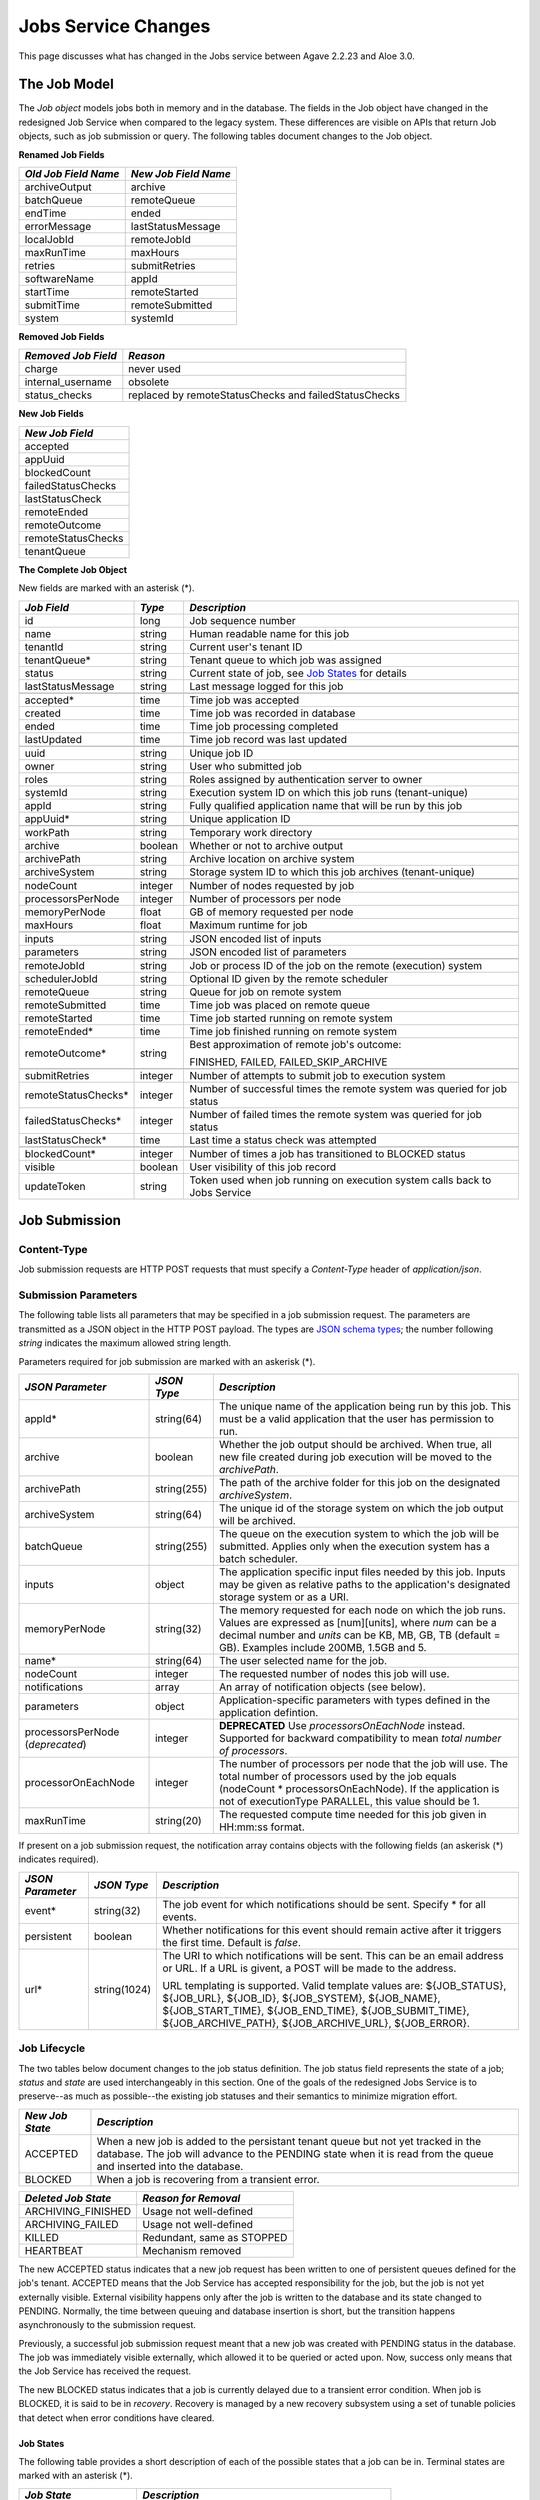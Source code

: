 Jobs Service Changes
====================

This page discusses what has changed in the Jobs service between Agave 2.2.23 and Aloe 3.0.

The Job Model
-------------

The *Job object* models jobs both in memory and in the database.  The fields in the Job object have changed in the redesigned Job Service when compared to the legacy system.  These differences are visible on APIs that return Job objects, such as job submission or query.  The following tables document changes to the Job object.  

**Renamed Job Fields**

+---------------------+-----------------------------+
| *Old Job Field Name*|*New Job Field Name*         |
+=====================+=============================+ 
| archiveOutput       | archive                     |
+---------------------+-----------------------------+
| batchQueue          | remoteQueue                 |
+---------------------+-----------------------------+
| endTime             | ended                       |
+---------------------+-----------------------------+
| errorMessage        | lastStatusMessage           |
+---------------------+-----------------------------+
| localJobId          | remoteJobId                 |
+---------------------+-----------------------------+
| maxRunTime          | maxHours                    |
+---------------------+-----------------------------+
| retries             | submitRetries               |
+---------------------+-----------------------------+
| softwareName        | appId                       |
+---------------------+-----------------------------+
| startTime           | remoteStarted               |
+---------------------+-----------------------------+
| submitTime          | remoteSubmitted             |
+---------------------+-----------------------------+
| system              | systemId                    |
+---------------------+-----------------------------+

**Removed Job Fields**

+---------------------+-----------------------------+
| *Removed Job Field* | *Reason*                    |
+=====================+=============================+ 
| charge              | never used                  |
+---------------------+-----------------------------+
| internal_username   | obsolete                    |
+---------------------+-----------------------------+
| status_checks       | replaced by                 |
|                     | remoteStatusChecks and      |
|                     | failedStatusChecks          |
+---------------------+-----------------------------+


**New Job Fields**

+---------------------+
| *New Job Field*     |
+=====================+
| accepted            |
+---------------------+
| appUuid             |
+---------------------+
| blockedCount        |
+---------------------+
| failedStatusChecks  |
+---------------------+
| lastStatusCheck     | 
+---------------------+
| remoteEnded         |
+---------------------+
| remoteOutcome       |
+---------------------+
| remoteStatusChecks  |
+---------------------+
| tenantQueue         | 
+---------------------+

**The Complete Job Object**

New fields are marked with an asterisk (*).

+---------------------+---------+-------------------------------------+
| *Job Field*         | *Type*  | *Description*                       |
+=====================+=========+=====================================+
| id                  | long    | Job sequence number                 |
+---------------------+---------+-------------------------------------+
| name                | string  | Human readable name for this job    |
+---------------------+---------+-------------------------------------+
| tenantId            | string  | Current user's tenant ID            |
+---------------------+---------+-------------------------------------+
| tenantQueue*        | string  | Tenant queue to which job was       |
|                     |         | assigned                            |
+---------------------+---------+-------------------------------------+
| status              | string  | Current state of job, see           |
|                     |         | `Job States`_ for details           |
+---------------------+---------+-------------------------------------+
| lastStatusMessage   | string  | Last message logged for this job    |
+---------------------+---------+-------------------------------------+
|                     |         |                                     |
+---------------------+---------+-------------------------------------+
| accepted*           | time    | Time job was accepted               |
+---------------------+---------+-------------------------------------+
| created             | time    | Time job was recorded in database   |
+---------------------+---------+-------------------------------------+
| ended               | time    | Time job processing completed       |
+---------------------+---------+-------------------------------------+
| lastUpdated         | time    | Time job record was last updated    |
+---------------------+---------+-------------------------------------+
|                     |         |                                     |
+---------------------+---------+-------------------------------------+
| uuid                | string  | Unique job ID                       |
+---------------------+---------+-------------------------------------+
| owner               | string  | User who submitted job              |
+---------------------+---------+-------------------------------------+
| roles               | string  | Roles assigned by authentication    |
|                     |         | server to owner                     |
+---------------------+---------+-------------------------------------+
| systemId            | string  | Execution system ID on which this   |
|                     |         | job runs (tenant-unique)            |
+---------------------+---------+-------------------------------------+
| appId               | string  | Fully qualified application name    |
|                     |         | that will be run by this job        |
+---------------------+---------+-------------------------------------+
| appUuid*            | string  | Unique application ID               |
+---------------------+---------+-------------------------------------+
|                     |         |                                     |
+---------------------+---------+-------------------------------------+
| workPath            | string  | Temporary work directory            |
+---------------------+---------+-------------------------------------+
| archive             | boolean | Whether or not to archive output    |
+---------------------+---------+-------------------------------------+
| archivePath         | string  | Archive location on archive system  |
+---------------------+---------+-------------------------------------+
| archiveSystem       | string  | Storage system ID to which this job |
|                     |         | archives (tenant-unique)            |
+---------------------+---------+-------------------------------------+
|                     |         |                                     |
+---------------------+---------+-------------------------------------+
| nodeCount           | integer | Number of nodes requested by job    |
+---------------------+---------+-------------------------------------+
| processorsPerNode   | integer | Number of processors per node       |
+---------------------+---------+-------------------------------------+
| memoryPerNode       | float   | GB of memory requested per node     |
+---------------------+---------+-------------------------------------+
| maxHours            | float   | Maximum runtime for job             |
+---------------------+---------+-------------------------------------+
|                     |         |                                     |
+---------------------+---------+-------------------------------------+
| inputs              | string  | JSON encoded list of inputs         |
+---------------------+---------+-------------------------------------+
| parameters          | string  | JSON encoded list of parameters     |
+---------------------+---------+-------------------------------------+
|                     |         |                                     |
+---------------------+---------+-------------------------------------+
| remoteJobId	      | string  | Job or process ID of the job on the |
|                     |         | remote (execution) system           |
+---------------------+---------+-------------------------------------+
| schedulerJobId      | string  | Optional ID given by the remote     |
|                     |         | scheduler                           |
+---------------------+---------+-------------------------------------+
| remoteQueue         | string  | Queue for job on remote system      |
+---------------------+---------+-------------------------------------+
| remoteSubmitted     | time    | Time job was placed on remote queue |
+---------------------+---------+-------------------------------------+
| remoteStarted       | time    | Time job started running on remote  |
|                     |         | system                              |
+---------------------+---------+-------------------------------------+
| remoteEnded*        | time    | Time job finished running on remote |
|                     |         | system                              |
+---------------------+---------+-------------------------------------+
| remoteOutcome*      | string  | Best approximation of remote job's  |
|                     |         | outcome:                            |
|                     |         |                                     |
|                     |         | FINISHED,                           |
|                     |         | FAILED,                             |
|                     |         | FAILED_SKIP_ARCHIVE                 |
+---------------------+---------+-------------------------------------+
|                     |         |                                     |
+---------------------+---------+-------------------------------------+
| submitRetries       | integer | Number of attempts to submit job    |
|                     |         | to execution system                 |
+---------------------+---------+-------------------------------------+
| remoteStatusChecks* | integer | Number of successful times the      |
|                     |         | remote system was queried for job   |
|                     |         | status                              |
+---------------------+---------+-------------------------------------+
| failedStatusChecks* | integer | Number of failed times the remote   |
|                     |         | system was queried for job status   |
+---------------------+---------+-------------------------------------+
| lastStatusCheck*    | time    | Last time a status check was        |
|                     |         | attempted                           |
+---------------------+---------+-------------------------------------+
|                     |         |                                     |
+---------------------+---------+-------------------------------------+
| blockedCount*       | integer | Number of times a job has           |
|                     |         | transitioned to BLOCKED status      |
+---------------------+---------+-------------------------------------+
| visible             | boolean | User visibility of this job record  |
+---------------------+---------+-------------------------------------+
| updateToken         | string  | Token used when job running on      |
|                     |         | execution system calls back to      |
|                     |         | Jobs Service                        |
+---------------------+---------+-------------------------------------+


Job Submission
--------------

Content-Type 
^^^^^^^^^^^^

Job submission requests are HTTP POST requests that must specify a *Content-Type* header of *application/json*. 

Submission Parameters
^^^^^^^^^^^^^^^^^^^^^

The following table lists all parameters that may be specified in a job submission request.  The parameters are transmitted as a JSON object in the HTTP POST payload.  The types are `JSON schema types <https://json-schema.org/>`_; the number following *string* indicates the maximum allowed string length.

Parameters required for job submission are marked with an askerisk (*).

+----------------------+-----------+-------------------------------+
| *JSON Parameter*     |*JSON Type*| *Description*                 +
+======================+===========+===============================+ 
| appId*               | string(64)| The unique name of the        +
|                      |           | application being run by this +
|                      |           | job. This must be a valid     +
|                      |           | application that the user     +
|                      |           | has permission to run.        +
+----------------------+-----------+-------------------------------+
| archive              | boolean   | Whether the job output should +
|                      |           | be archived. When true, all   +
|                      |           | new file created during job   +
|                      |           | execution will be moved to the+
|                      |           | *archivePath*.                +
+----------------------+-----------+-------------------------------+
| archivePath          |string(255)| The path of the archive folder+
|                      |           | for this job on the           +
|                      |           | designated *archiveSystem*.   +
+----------------------+-----------+-------------------------------+
| archiveSystem        | string(64)| The unique id of the storage  +
|                      |           | system on which the job output+
|                      |           | will be archived.             +
+----------------------+-----------+-------------------------------+
| batchQueue           |string(255)| The queue on the execution    +
|                      |           | system to which the job will  +
|                      |           | be submitted.  Applies only   +
|                      |           | when the execution system has +
|                      |           | a batch scheduler.            +
+----------------------+-----------+-------------------------------+
| inputs               | object    | The application specific      +
|                      |           | input files needed by this    +
|                      |           | job. Inputs may be given as   +
|                      |           | relative paths to the         +
|                      |           | application's designated      +
|                      |           | storage system or as a URI.   +
+----------------------+-----------+-------------------------------+
| memoryPerNode        | string(32)| The memory requested for each +
|                      |           | node on which the job runs.   +
|                      |           | Values are expressed as       +
|                      |           | [num][units], where *num* can +
|                      |           | be a decimal number and       +
|                      |           | *units* can be KB, MB, GB, TB +
|                      |           | (default = GB). Examples      +
|                      |           | include 200MB, 1.5GB and 5.   +
+----------------------+-----------+-------------------------------+
| name*                | string(64)| The user selected name for    +
|                      |           | the job.                      +
+----------------------+-----------+-------------------------------+
| nodeCount            | integer   | The requested number of nodes +
|                      |           | this job will use.            +
+----------------------+-----------+-------------------------------+
| notifications        | array     | An array of notification      +
|                      |           | objects (see below).          +
+----------------------+-----------+-------------------------------+
| parameters           | object    | Application-specific          +
|                      |           | parameters with types defined +
|                      |           | in the application defintion. +
+----------------------+-----------+-------------------------------+
| processorsPerNode    | integer   | **DEPRECATED**                +
| (*deprecated*)       |           | Use *processorsOnEachNode*    +
|                      |           | instead. Supported for        +
|                      |           | backward compatibility to     +
|                      |           | mean *total number of         +
|                      |           | processors*.                  +
+----------------------+-----------+-------------------------------+
| processorOnEachNode  | integer   | The number of processors per  +
|                      |           | node that the job will use.   +
|                      |           | The total number of processors+
|                      |           | used by the job equals        +
|                      |           | (nodeCount *                  +
|                      |           | processorsOnEachNode). If the +
|                      |           | application is not of         +
|                      |           | executionType PARALLEL, this  +
|                      |           | value should be 1.            +
+----------------------+-----------+-------------------------------+
| maxRunTime           | string(20)| The requested compute time    +
|                      |           | needed for this job given in  +
|                      |           | HH:mm:ss format.              +
+----------------------+-----------+-------------------------------+

If present on a job submission request, the notification array contains objects with the following fields (an askerisk (*) indicates required).

+----------------------+------------+-------------------------------+
| *JSON Parameter*     |*JSON Type* | *Description*                 +
+======================+============+===============================+ 
| event*               | string(32) | The job event for which       +
|                      |            | notifications should be sent. +
|                      |            | Specify * for all events.     +
+----------------------+------------+-------------------------------+
| persistent           | boolean    | Whether notifications for this+
|                      |            | event should remain active    +
|                      |            | after it triggers the first   +
|                      |            | time. Default is *false*.     +
+----------------------+------------+-------------------------------+
| url*                 |string(1024)| The URI to which notifications+
|                      |            | will be sent. This can be an  +
|                      |            | email address or URL. If a URL+
|                      |            | is givent, a POST will be     +
|                      |            | made to the address.          +
|                      |            |                               +
|                      |            | URL templating is supported.  +
|                      |            | Valid template values are:    +
|                      |            | ${JOB_STATUS}, ${JOB_URL},    +
|                      |            | ${JOB_ID}, ${JOB_SYSTEM},     +
|                      |            | ${JOB_NAME},                  +
|                      |            | ${JOB_START_TIME},            +
|                      |            | ${JOB_END_TIME},              +
|                      |            | ${JOB_SUBMIT_TIME},           +
|                      |            | ${JOB_ARCHIVE_PATH},          +
|                      |            | ${JOB_ARCHIVE_URL},           +
|                      |            | ${JOB_ERROR}.                 +
+----------------------+------------+-------------------------------+


Job Lifecycle
^^^^^^^^^^^^^

The two tables below document changes to the job status definition.  The job status field represents the state of a job; *status* and *state* are used interchangeably in this section.  One of the goals of the redesigned Jobs Service is to preserve--as much as possible--the existing job statuses and their semantics to minimize migration effort.

+---------------------+-----------------------------+
| *New Job State*     | *Description*               |
+=====================+=============================+ 
| ACCEPTED            | When a new job is added     |
|                     | to the persistant tenant    |
|                     | queue but not yet           |
|                     | tracked in the database.    |
|                     | The job will advance to the | 
|                     | PENDING state when it is    |
|                     | read from the queue and     |
|                     | inserted into the database. |
+---------------------+-----------------------------+
| BLOCKED             | When a job is recovering    |
|                     | from a transient error.     |
+---------------------+-----------------------------+

+----------------------+---------------------------+
| *Deleted Job State*  | *Reason for Removal*      +
+======================+===========================+ 
| ARCHIVING_FINISHED   | Usage not well-defined    |
+----------------------+---------------------------+
| ARCHIVING_FAILED     | Usage not well-defined    |
+----------------------+---------------------------+
| KILLED               | Redundant, same as STOPPED|
+----------------------+---------------------------+
| HEARTBEAT            | Mechanism removed         |
+----------------------+---------------------------+


The new ACCEPTED status indicates that a new job request has been written to one of persistent queues defined for the job's tenant.  ACCEPTED means that the Job Service has accepted responsibility for the job, but the job is not yet externally visible.  External visibility happens only after the job is written to the database and its state changed to PENDING.  Normally, the time between queuing and database insertion is short, but the transition happens asynchronously to the submission request. 

Previously, a successful job submission request meant that a new job was created with PENDING status in the database.  The job was immediately visible externally, which allowed it to be queried or acted upon.  Now, success only means that the Job Service has received the request.

The new BLOCKED status indicates that a job is currently delayed due to a transient error condition.  When job is BLOCKED, it is said to be in *recovery*.  Recovery is managed by a new recovery subsystem using a set of tunable policies that detect when error conditions have cleared.


Job States 
""""""""""

The following table provides a short description of each of the possible states that a job can be in.  Terminal states are marked with an asterisk (*).

+---------------------+-----------------------------+
| *Job State*         | *Description*               |
+=====================+=============================+ 
| ACCEPTED            | Job queued to durable but   |
|                     | not yet externally visible  |
+---------------------+-----------------------------+
| PENDING             | Added to database,          |
|                     | processing beginning        |
+---------------------+-----------------------------+
| PROCESSING_INPUTS   | Validation complete,        |
|                     | beginning input processing  |
+---------------------+-----------------------------+
| STAGING_INPUTS      | Transferring input files    |
+---------------------+-----------------------------+
| STAGED              | Input file transfer complete|
+---------------------+-----------------------------+
| STAGING_JOB         | Transferring application    |
|                     | files                       |
+---------------------+-----------------------------+
| SUBMITTING          | Issuing execution command   |
+---------------------+-----------------------------+
| QUEUED              | Job queued on execution     |
|                     | system                      |
+---------------------+-----------------------------+
| RUNNING             | Job running on execution    |
|                     | system                      |
+---------------------+-----------------------------+
| CLEANING_UP         | Execution complete,         |
|                     | removing temporary files    |
+---------------------+-----------------------------+
| ARCHIVING           | Moving output to archive    |
|                     | system                      |
+---------------------+-----------------------------+
| FINISHED*           | Job complete                |
+---------------------+-----------------------------+
| STOPPED*            | Job cancelled by user       |
+---------------------+-----------------------------+
| FAILED*             | Job failed                  |
+---------------------+-----------------------------+
| BLOCKED             | Job recovering from a       |
|                     | transient error condition   |
+---------------------+-----------------------------+
| PAUSED              | Job paused by user          |
|                     | (future implementation)     |
+---------------------+-----------------------------+

As an example, an archiving job with one or more inputs that experiences no failures or delays will progress through the following sequence of status changes:

#. ACCEPTED
#. PENDING
#. PROCESSING_INPUTS
#. STAGING_INPUTS
#. STAGED 
#. STAGING_JOB
#. SUBMITTING
#. QUEUED
#. RUNNING
#. CLEANING_UP
#. ARCHIVING
#. FINISHED


Job Actions
-----------

The following **POST** actions are supported in the new Jobs service.  Actions in parentheses are aliases for the action's primary name.

+-------------+---------------------------+-------------------------------+
|*Job Action* | *HTTP POST URL Suffix*    | *Description*                 +
+=============+===========================+===============================+ 
| cancel      | /jobs/v2/<jobuuid>/cancel | Cancel a job that is not in   +
|             |                           | the ACCEPTED or a terminal    +
| (kill, stop)|                           | state                         +
|             |                           |                               +
+-------------+---------------------------+-------------------------------+
| hide        | /jobs/v2/<jobuuid>/hide   | Mark a job as invisible to    +
|             |                           | most APIs, such as job listing+
|             |                           | or history calls              +
+-------------+---------------------------+-------------------------------+
| unhide      | /jobs/v2/<jobuuid>/unhide | Mark a job as visible (the    +
|             |                           | default visibility setting)   +
+-------------+---------------------------+-------------------------------+
| resubmit    |/jobs/v2/<jobuuid>/resubmit| Resubmit a job by the same    +
|             |                           | user with the same inputs,    +
|             |                           | parameters and notifications. +
|             |                           | The specified job             +
|             |                           | cannot be in the ACCEPTED or  +
|             |                           | PENDING state. The new job    +
|             |                           | will be assigned a new UUID.  +
+-------------+---------------------------+-------------------------------+

The following **DELETE** actions are supported in the new Jobs service:

+-------------+---------------------------+-------------------------------+
|*Job Action* | *HTTP DELETTE URL Suffix* | *Description*                 +
+=============+===========================+===============================+ 
| hide        | /jobs/v2/<jobuuid>/hide   | Mark a job as invisible to    +
|             |                           | most APIs, such as job listing+
|             |                           | or history calls (same as     +
|             |                           | POST)                         +
+-------------+---------------------------+-------------------------------+


Job Callbacks
-------------

Jobs running on execution systems can no longer use the *trigger* API to change the status of a job in the Jobs service.  To avoid confusion, trigger requests that specify one of the job statuses listed in `Job States`_ will be ignored.  For example, a request to the following URL will be ignored because it specifies a status of RUNNING:

::

   https://agave.iplantc.org/jobs/v2/trigger/job/f916db1e-f4ba-4700-b827-453299c9dd3a-007/token/475c599e-f7ce-434d-a572-7ac2d3ba89f7/status/RUNNING
   
The Job service continues to automatically insert two trigger requests into every user-supplied wrapper script that it executes.  In the legacy system, these triggers sent the RUNNING and CLEANING_UP status events at the appropriate points during job execution.  The new system substitutes the USER_RUNNING and USER_CLEANING_UP events, respectively, at the same execution points.
